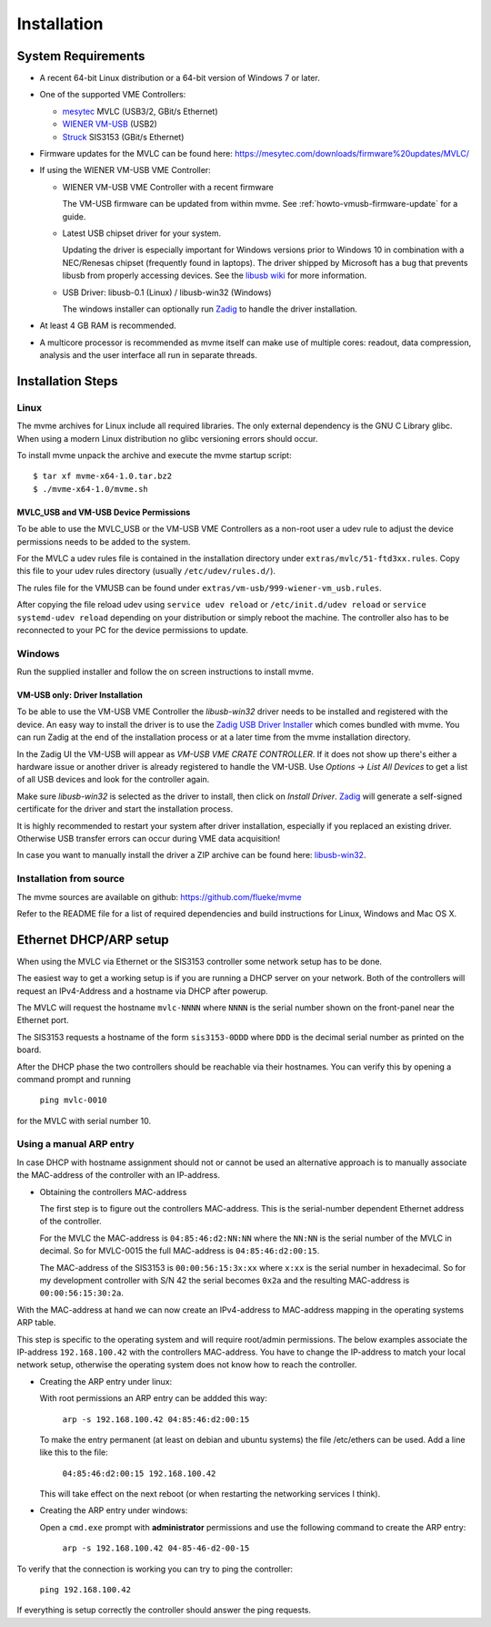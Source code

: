 Installation
##################################################

System Requirements
==================================================

* A recent 64-bit Linux distribution or a 64-bit version of Windows 7 or
  later.

* One of the supported VME Controllers:

  * `mesytec`_ MVLC (USB3/2, GBit/s Ethernet)
  * `WIENER`_ `VM-USB <http://www.wiener-d.com/sc/modules/vme--modules/vm-usb.html>`_ (USB2)
  * `Struck`_ SIS3153 (GBit/s Ethernet)

* Firmware updates for the MVLC can be found here:
  `<https://mesytec.com/downloads/firmware%20updates/MVLC/>`_

* If using the WIENER VM-USB VME Controller:

  * WIENER VM-USB VME Controller with a recent firmware

    The VM-USB firmware can be updated from within mvme. See
    :ref:`howto-vmusb-firmware-update` for a guide.

  * Latest USB chipset driver for your system.

    Updating the driver is especially important for Windows versions prior to
    Windows 10 in combination with a NEC/Renesas chipset (frequently found in
    laptops). The driver shipped by Microsoft has a bug that prevents libusb from
    properly accessing devices. See the `libusb wiki`_ for more information.

  * USB Driver: libusb-0.1 (Linux) / libusb-win32 (Windows)

    The windows installer can optionally run `Zadig`_ to handle the driver
    installation.

* At least 4 GB RAM is recommended.

* A multicore processor is recommended as mvme itself can make use of multiple
  cores: readout, data compression, analysis and the user interface all run in
  separate threads.

.. _mesytec: https://www.mesytec.com/
.. _WIENER: http://www.wiener-d.com/
.. _Struck: http://www.struck.de/

.. _libusb wiki: https://github.com/libusb/libusb/wiki/Windows


Installation Steps
==================================================

Linux
--------------------------------------------------

The mvme archives for Linux include all required libraries. The only
external dependency is the GNU C Library glibc. When using a modern Linux
distribution no glibc versioning errors should occur.

To install mvme unpack the archive and execute the mvme startup script::

    $ tar xf mvme-x64-1.0.tar.bz2
    $ ./mvme-x64-1.0/mvme.sh

MVLC_USB and VM-USB Device Permissions
~~~~~~~~~~~~~~~~~~~~~~~~~~~~~~~~~~~~~~~~~~~~~~~~~

To be able to use the MVLC_USB or the VM-USB VME Controllers as a non-root user
a udev rule to adjust the device permissions needs to be added to the system.

For the MVLC a udev rules file is contained in the installation directory under
``extras/mvlc/51-ftd3xx.rules``. Copy this file to your udev rules directory
(usually ``/etc/udev/rules.d/``).

The rules file for the VMUSB can be found under
``extras/vm-usb/999-wiener-vm_usb.rules``.

After copying the file reload udev using ``service udev reload`` or
``/etc/init.d/udev reload`` or ``service systemd-udev reload`` depending on
your distribution or simply reboot the machine. The controller also has to be
reconnected to your PC for the device permissions to update.

Windows
--------------------------------------------------

Run the supplied installer and follow the on screen instructions to install
mvme.

.. _inst-windows-vmusb-driver:

VM-USB only: Driver Installation
~~~~~~~~~~~~~~~~~~~~~~~~~~~~~~~~~~~~~~~~~~~~~~~~~

To be able to use the VM-USB VME Controller the *libusb-win32* driver needs to
be installed and registered with the device. An easy way to install the driver
is to use the `Zadig USB Driver Installer <http://zadig.akeo.ie/>`_ which comes
bundled with mvme. You can run Zadig at the end of the installation process or
at a later time from the mvme installation directory.

In the Zadig UI the VM-USB will appear as *VM-USB VME CRATE CONTROLLER*. If it
does not show up there's either a hardware issue or another driver is already
registered to handle the VM-USB. Use *Options -> List All Devices* to get a
list of all USB devices and look for the controller again.

.. _installation-zadig:

.. autofigure:: images/installation_zadig.png
   :scale-latex: 60%

   Zadig with VM-USB and libusb-win32 selected

Make sure *libusb-win32* is selected as the driver to install, then click on
*Install Driver*. `Zadig`_ will generate a self-signed certificate for the
driver and start the installation process.

It is highly recommended to restart your system after driver installation,
especially if you replaced an existing driver. Otherwise USB transfer errors
can occur during VME data acquisition!

In case you want to manually install the driver a ZIP archive can be found
here: `libusb-win32`_.

.. _Zadig: http://zadig.akeo.ie/

.. _libusb-win32: https://sourceforge.net/projects/libusb-win32/files/libusb-win32-releases/1.2.6.0/

Installation from source
--------------------------------------------------
The mvme sources are available on github: https://github.com/flueke/mvme

Refer to the README file for a list of required dependencies and build
instructions for Linux, Windows and Mac OS X.

Ethernet DHCP/ARP setup
==================================================
When using the MVLC via Ethernet or the SIS3153 controller some network setup
has to be done.

The easiest way to get a working setup is if you are running a DHCP server on
your network. Both of the controllers will request an IPv4-Address and a
hostname via DHCP after powerup.

The MVLC will request the hostname ``mvlc-NNNN`` where ``NNNN`` is the serial
number shown on the front-panel near the Ethernet port.

The SIS3153 requests a hostname of the form ``sis3153-0DDD`` where ``DDD`` is
the decimal serial number as printed on the board.

After the DHCP phase the two controllers should be reachable via their
hostnames. You can verify this by opening a command prompt and running

    ``ping mvlc-0010``

for the MVLC with serial number 10.

Using a manual ARP entry
--------------------------------------------------
.. TODO: add short description of the network layers below

In case DHCP with hostname assignment should not or cannot be used an
alternative approach is to manually associate the MAC-address of the controller
with an IP-address.

* Obtaining the controllers MAC-address

  The first step is to figure out the controllers MAC-address. This is the
  serial-number dependent Ethernet address of the controller.

  For the MVLC the MAC-address is ``04:85:46:d2:NN:NN`` where the ``NN:NN`` is
  the serial number of the MVLC in decimal. So for MVLC-0015 the full
  MAC-address is ``04:85:46:d2:00:15``.

  The MAC-address of the SIS3153 is ``00:00:56:15:3x:xx`` where ``x:xx`` is the
  serial number in hexadecimal. So for my development controller with S/N 42 the
  serial becomes ``0x2a`` and the resulting MAC-address is ``00:00:56:15:30:2a``.

With the MAC-address at hand we can now create an IPv4-address to MAC-address
mapping in the operating systems ARP table.

This step is specific to the operating system and will require root/admin
permissions. The below examples associate the IP-address ``192.168.100.42``
with the controllers MAC-address. You have to change the IP-address to match
your local network setup, otherwise the operating system does not know how to
reach the controller.

* Creating the ARP entry under linux:

  With root permissions an ARP entry can be addded this way:

    ``arp -s 192.168.100.42 04:85:46:d2:00:15``

  To make the entry permanent (at least on debian and ubuntu systems) the file
  /etc/ethers can be used. Add a line like this to the file:

    ``04:85:46:d2:00:15 192.168.100.42``

  This will take effect on the next reboot (or when restarting the networking
  services I think).

* Creating the ARP entry under windows:

  Open a ``cmd.exe`` prompt with **administrator** permissions and use the
  following command to create the ARP entry:

    ``arp -s 192.168.100.42 04-85-46-d2-00-15``

To verify that the connection is working you can try to ping the controller:

  ``ping 192.168.100.42``

If everything is setup correctly the controller should answer the ping
requests.

.. TODO: add some troubleshooting hints

.. vim:ft=rst
